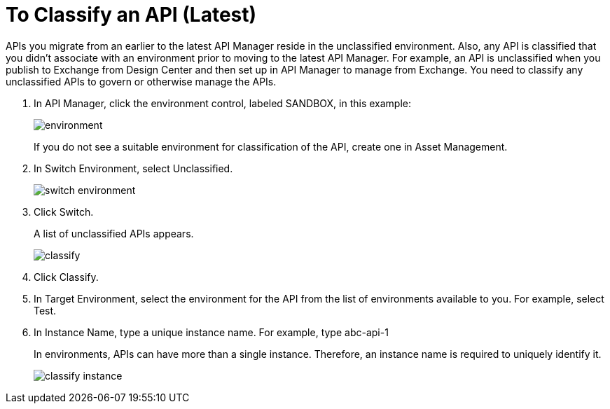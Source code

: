 = To Classify an API (Latest)

APIs you migrate from an earlier to the latest API Manager reside in the unclassified environment. Also, any API is classified that you didn't associate with an environment prior to moving to the latest API Manager. For example, an API is unclassified when you publish to Exchange from Design Center and then set up in API Manager to manage from Exchange. You need to classify any unclassified APIs to govern or otherwise manage the APIs.

. In API Manager, click the environment control, labeled SANDBOX, in this example:
+
image::environment.png[]
+
If you do not see a suitable environment for classification of the API, create one in Asset Management.
. In Switch Environment, select Unclassified.
+
image::switch-environment.png[]
+
. Click Switch.
+
A list of unclassified APIs appears.
+
image::classify.png[]
+
. Click Classify.
. In Target Environment, select the environment for the API from the list of environments available to you. For example, select Test.
. In Instance Name, type a unique instance name. For example, type abc-api-1
+
In environments, APIs can have more than a single instance. Therefore, an instance name is required to uniquely identify it.
+
image::classify-instance.png[]